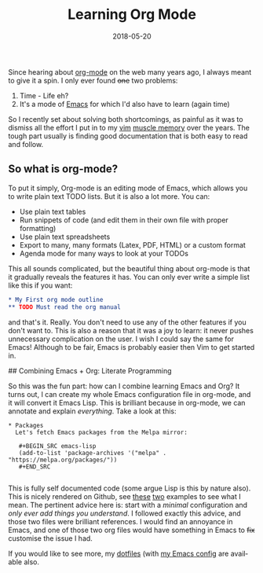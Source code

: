 #+DATE: 2018-05-20
#+slug: org-mode
#+image: /img/18/org-mode.png
#+TAGS[]: emacs
#+TITLE: Learning Org Mode
#+LANGUAGE: en

Since hearing about [[https://orgmode.org][org-mode]] on the web many years ago, I always meant to give it a spin. I only ever found +one+ two problems:

1. Time - Life eh?
2. It's a mode of [[https://www.gnu.org/software/emacs/][Emacs]] for which I'd also have to learn (again time)

So I recently set about solving both shortcomings, as painful as it was to dismiss all the effort I put in to my [[https://www.vim.org][vim]] [[https://en.wikipedia.org/wiki/Muscle_memory][muscle memory]] over the years. The tough part usually is finding good documentation that is both easy to read and follow.

** So what is org-mode?
To put it simply, Org-mode is an editing mode of Emacs, which allows you to write plain text TODO lists. But it is also a lot more. You can:
- Use plain text tables
- Run snippets of code (and edit them in their own file with proper formatting)
- Use plain text spreadsheets
- Export to many, many formats (Latex, PDF, HTML) or a custom format
- Agenda mode for many ways to look at your TODOs

This all sounds complicated, but the beautiful thing about org-mode is that it gradually reveals the features it has. You can only ever write a simple list like this if you want:

#+BEGIN_SRC org
* My First org mode outline
** TODO Must read the org manual
#+END_SRC

and that's it. Really. You don't need to use any of the other features if you don't want to. This is also a reason that it was a joy to learn: it never pushes unnecessary complication on the user. I wish I could say the same for Emacs! Although to be fair, Emacs is probably easier then Vim to get started in.

## Combining Emacs + Org: Literate Programming

So this was the fun part: how can I combine learning Emacs and Org? It turns out, I can create my whole Emacs configuration file in org-mode, and it will convert it Emacs Lisp. This is brilliant because in org-mode, we can annotate and explain /everything/. Take a look at this:

#+BEGIN_EXAMPLE
* Packages
  Let's fetch Emacs packages from the Melpa mirror:
  
   #+BEGIN_SRC emacs-lisp
   (add-to-list 'package-archives '("melpa" . "https://melpa.org/packages/"))
   #+END_SRC

#+END_EXAMPLE

This is fully self documented code (some argue Lisp is this by nature also). This is nicely rendered on Github, see [[https://github.com/larstvei/dot-emacs/blob/master/init.org][these]] [[https://github.com/seth/my-emacs-dot-d/blob/master/emacs-init.org][two]] examples to see what I mean. The pertinent advice here is: start with a /minimal/ configuration and /only ever add things you understand/. I followed exactly this advice, and those two files were brilliant references. I would find an annoyance in Emacs, and one of those two org files would have something in Emacs to +fix+ customise the issue I had.

If you would like to see more, my [[https://github.com/dueyfinster/dotfiles][dotfiles]] (with [[https://github.com/dueyfinster/dotfiles/blob/master/conf/emacs.d/emacs-init.org][my Emacs config]] are available also.